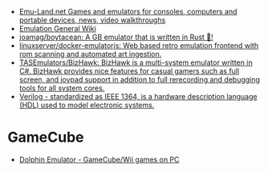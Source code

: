- [[https://www.emu-land.net/en][Emu-Land.net Games and emulators for consoles, computers and portable devices, news, video walkthroughs]]
- [[https://emulation.gametechwiki.com/index.php/Main_Page][Emulation General Wiki]]
- [[https://github.com/joamag/boytacean][joamag/boytacean: A GB emulator that is written in Rust 🦀!]]
- [[https://github.com/linuxserver/docker-emulatorjs][linuxserver/docker-emulatorjs: Web based retro emulation frontend with rom scanning and automated art ingestion.]]
- [[https://github.com/TASEmulators/BizHawk][TASEmulators/BizHawk: BizHawk is a multi-system emulator written in C#. BizHawk provides nice features for casual gamers such as full screen, and joypad support in addition to full rerecording and debugging tools for all system cores.]]
- [[https://en.wikipedia.org/wiki/Verilog][Verilog - standardized as IEEE 1364, is a hardware description language (HDL) used to model electronic systems.]]

* GameCube
- [[https://dolphin-emu.org/][Dolphin Emulator - GameCube/Wii games on PC]]
